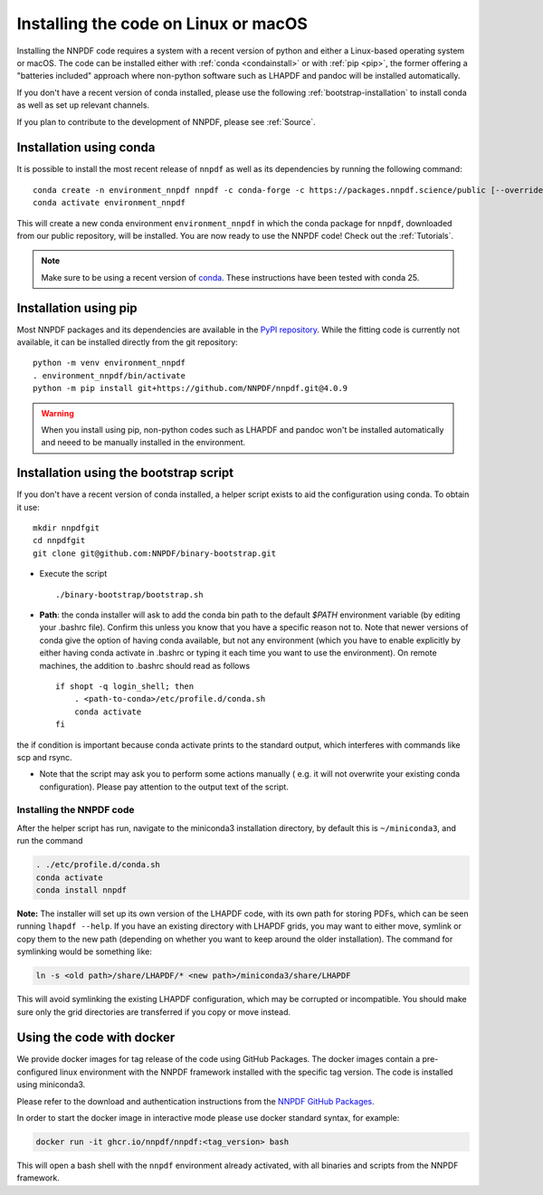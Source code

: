 Installing the code on Linux or macOS
=====================================

Installing the NNPDF code requires a system with a recent version of python and
either a Linux-based operating system or macOS.
The code can be installed either with :ref:`conda <condainstall>` or with :ref:`pip <pip>`,
the former offering a "batteries included" approach where non-python software
such as LHAPDF and pandoc will be installed automatically.

If you don't have a recent version of conda installed, please use the
following :ref:`bootstrap-installation`
to install conda as well as set up relevant channels.

If you plan to contribute to the development of NNPDF, please see :ref:`Source`.


.. _condainstall:

Installation using conda
------------------------

It is possible to install the most recent release of ``nnpdf`` as well as its dependencies
by running the following command:

::

  conda create -n environment_nnpdf nnpdf -c conda-forge -c https://packages.nnpdf.science/public [--override-channels]
  conda activate environment_nnpdf


This will create a new conda environment ``environment_nnpdf`` in which the conda package for ``nnpdf``,
downloaded from our public repository, will be installed.
You are now ready to use the NNPDF code! Check out the :ref:`Tutorials`.

.. note::

   Make sure to be using a recent version of `conda <https://docs.anaconda.com/miniconda/install/>`_. These instructions have been tested with conda 25.


.. _pip:

Installation using pip
----------------------

Most NNPDF packages and its dependencies are available in the `PyPI repository <https://pypi.org>`_.
While the fitting code is currently not available, it can be installed directly from the git repository:

::

  python -m venv environment_nnpdf
  . environment_nnpdf/bin/activate
  python -m pip install git+https://github.com/NNPDF/nnpdf.git@4.0.9


.. warning::

   When you install using pip, non-python codes such as LHAPDF and pandoc won't be installed automatically and neeed to be manually installed in the environment.


.. _bootstrap-installation:

Installation using the bootstrap script
---------------------------------------


If you don't have a recent version of conda installed,
a helper script exists to aid the configuration using conda. To obtain it use:

::

       mkdir nnpdfgit
       cd nnpdfgit
       git clone git@github.com:NNPDF/binary-bootstrap.git

-  Execute the script

   ::

        ./binary-bootstrap/bootstrap.sh

-  **Path**: the conda installer will ask to add the conda bin path to
   the default *$PATH* environment variable (by editing your .bashrc
   file). Confirm this unless you know that you have a specific reason
   not to. Note that newer versions of conda give the option of having
   conda available, but not any environment (which you have to enable
   explicitly by either having conda activate in .bashrc or typing it
   each time you want to use the environment). On remote machines, the
   addition to .bashrc should read as follows

   ::

        if shopt -q login_shell; then
            . <path-to-conda>/etc/profile.d/conda.sh
            conda activate
        fi

the if condition is important because conda activate prints to the
standard output, which interferes with commands like scp and rsync.

-  Note that the script may ask you to perform some actions manually (
   e.g. it will not overwrite your existing conda configuration). Please
   pay attention to the output text of the script.

Installing the NNPDF code
~~~~~~~~~~~~~~~~~~~~~~~~~

After the helper script has run, navigate to the miniconda3 installation
directory, by default this is ``~/miniconda3``, and run the command

.. code::

       . ./etc/profile.d/conda.sh
       conda activate
       conda install nnpdf

**Note:** The installer will set up its own version of the LHAPDF code,
with its own path for storing PDFs, which can be seen running ``lhapdf --help``.
If you have an existing directory with LHAPDF grids, you may want to
either move, symlink or copy them to the new path (depending on whether
you want to keep around the older installation). The command for
symlinking would be something like:

.. code::

   ln -s <old path>/share/LHAPDF/* <new path>/miniconda3/share/LHAPDF

This will avoid symlinking the existing LHAPDF configuration, which may
be corrupted or incompatible. You should make sure only the grid directories
are transferred if you copy or move instead.


Using the code with docker
--------------------------

We provide docker images for tag release of the code using GitHub Packages. The
docker images contain a pre-configured linux environment with the NNPDF
framework installed with the specific tag version. The code is installed using
miniconda3.

Please refer to the download and authentication instructions from the `NNPDF GitHub Packages`_.

In order to start the docker image in interactive mode please use docker
standard syntax, for example:

.. code::

    docker run -it ghcr.io/nnpdf/nnpdf:<tag_version> bash

This will open a bash shell with the ``nnpdf`` environment already activated, with
all binaries and scripts from the NNPDF framework.

.. _NNPDF GitHub Packages: https://github.com/NNPDF/nnpdf/pkgs/container/nnpdf
